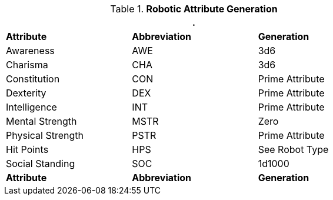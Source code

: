 // brand new table for version 6.0
.*Robotic Attribute Generation*
[width="75%",cols="<,<,<"]
|===
3+<|.

s|Attribute
s|Abbreviation
s|Generation

|Awareness
|AWE
|3d6

|Charisma
|CHA
|3d6

|Constitution
|CON
|Prime Attribute

|Dexterity
|DEX
|Prime Attribute

|Intelligence
|INT
|Prime Attribute

|Mental Strength
|MSTR
|Zero

|Physical Strength
|PSTR
|Prime Attribute

|Hit Points
|HPS
|See Robot Type

|Social Standing
|SOC
|1d1000

s|Attribute
s|Abbreviation
s|Generation
|===

